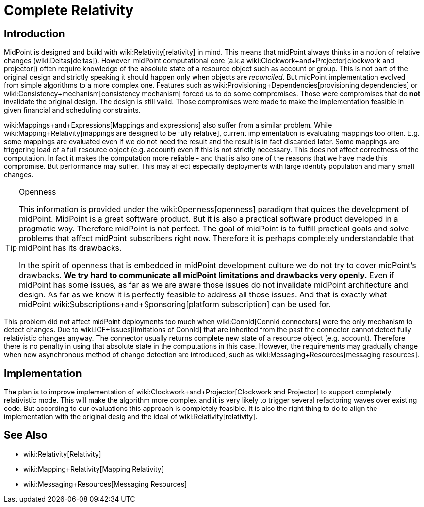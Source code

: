 = Complete Relativity
:page-wiki-name: Complete Relativity
:page-wiki-id: 30245049
:page-wiki-metadata-create-user: semancik
:page-wiki-metadata-create-date: 2019-03-12T11:36:43.504+01:00
:page-wiki-metadata-modify-user: semancik
:page-wiki-metadata-modify-date: 2019-03-12T12:13:22.352+01:00
:page-planned: true
:page-toc: top
:page-upkeep-status: yellow

== Introduction

MidPoint is designed and build with wiki:Relativity[relativity] in mind.
This means that midPoint always thinks in a notion of relative changes (wiki:Deltas[deltas]). However, midPoint computational core (a.k.a wiki:Clockwork+and+Projector[clockwork and projector]) often require knowledge of the absolute state of a resource object such as account or group.
This is not part of the original design and strictly speaking it should happen only when objects are _reconciled_. But midPoint implementation evolved from simple algorithms to a more complex one.
Features such as wiki:Provisioning+Dependencies[provisioning dependencies] or wiki:Consistency+mechanism[consistency mechanism] forced us to do some compromises.
Those were compromises that do *not*  invalidate the original design.
The design is still valid.
Those compromises were made to make the implementation feasible in given financial and scheduling constraints.

wiki:Mappings+and+Expressions[Mappings and expressions] also suffer from a similar problem.
While wiki:Mapping+Relativity[mappings are designed to be fully relative], current implementation is evaluating mappings too often.
E.g. some mappings are evaluated even if we do not need the result and the result is in fact discarded later.
Some mappings are triggering load of a full resource object (e.g. account) even if this is not strictly necessary.
This does not affect correctness of the computation.
In fact it makes the computation more reliable - and that is also one of the reasons that we have made this compromise.
But performance may suffer.
This may affect especially deployments with large identity population and many small changes.

[TIP]
.Openness
====
This information is provided under the wiki:Openness[openness] paradigm that guides the development of midPoint.
MidPoint is a great software product.
But it is also a practical software product developed in a pragmatic way.
Therefore midPoint is not perfect.
The goal of midPoint is to fulfill practical goals and solve problems that affect midPoint subscribers right now.
Therefore it is perhaps completely understandable that midPoint has its drawbacks.

In the spirit of openness that is embedded in midPoint development culture we do not try to cover midPoint's drawbacks.
*We try hard to communicate all midPoint limitations and drawbacks very openly.* Even if midPoint has some issues, as far as we are aware those issues do not invalidate midPoint architecture and design.
As far as we know it is perfectly feasible to address all those issues.
And that is exactly what midPoint wiki:Subscriptions+and+Sponsoring[platform subscription] can be used for.
====

This problem did not affect midPoint deployments too much when wiki:ConnId[ConnId connectors] were the only mechanism to detect changes.
Due to wiki:ICF+Issues[limitations of ConnId] that are inherited from the past the connector cannot detect fully relativistic changes anyway.
The connector usually returns complete new state of a resource object (e.g. account).
Therefore there is no penalty in using that absolute state in the computations in this case.
However, the requirements may gradually change when new asynchronous method of change detection are introduced, such as wiki:Messaging+Resources[messaging resources].


== Implementation

The plan is to improve implementation of wiki:Clockwork+and+Projector[Clockwork and Projector] to support completely relativistic mode.
This will make the algorithm more complex and it is very likely to trigger several refactoring waves over existing code.
But according to our evaluations this approach is completely feasible.
It is also the right thing to do to align the implementation with the original desig and the ideal of wiki:Relativity[relativity].


== See Also

* wiki:Relativity[Relativity]

* wiki:Mapping+Relativity[Mapping Relativity]

* wiki:Messaging+Resources[Messaging Resources]
